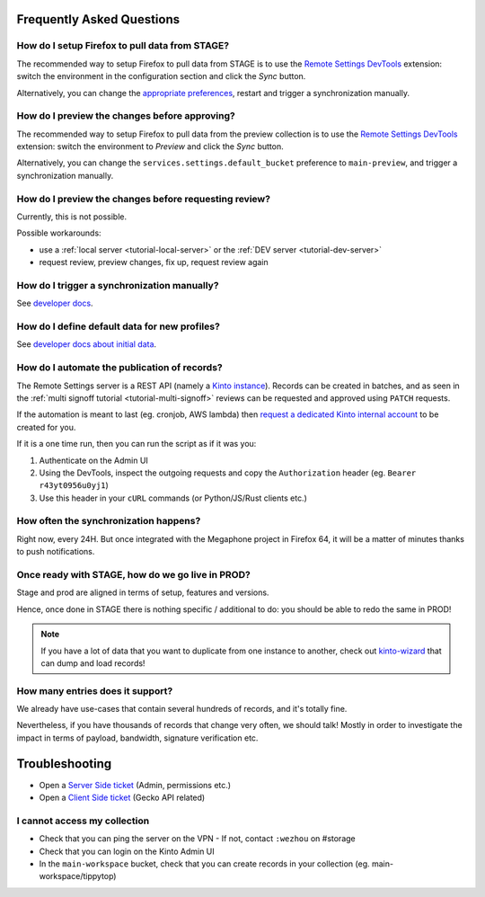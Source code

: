 .. _faq:

Frequently Asked Questions
==========================

How do I setup Firefox to pull data from STAGE?
-----------------------------------------------

The recommended way to setup Firefox to pull data from STAGE is to use the `Remote Settings DevTools <https://github.com/mozilla/remote-settings-devtools>`_ extension: switch the environment in the configuration section and click the *Sync* button.

Alternatively, you can change the `appropriate preferences <https://github.com/mozilla/remote-settings-devtools/blob/1.0.0/extension/experiments/remotesettings/api.js#L96-L106>`_, restart and trigger a synchronization manually.


How do I preview the changes before approving?
----------------------------------------------

The recommended way to setup Firefox to pull data from the preview collection is to use the `Remote Settings DevTools <https://github.com/mozilla/remote-settings-devtools>`_ extension: switch the environment to *Preview* and click the *Sync* button.

Alternatively, you can change the ``services.settings.default_bucket`` preference to ``main-preview``, and trigger a synchronization manually.


How do I preview the changes before requesting review?
------------------------------------------------------

Currently, this is not possible.

Possible workarounds:

- use a :ref:`local server <tutorial-local-server>` or the :ref:`DEV server <tutorial-dev-server>`
- request review, preview changes, fix up, request review again


How do I trigger a synchronization manually?
--------------------------------------------

See `developer docs <https://firefox-source-docs.mozilla.org/main/latest/services/common/docs/services/RemoteSettings.html#trigger-a-synchronization-manually>`_.


How do I define default data for new profiles?
----------------------------------------------

See `developer docs about initial data <https://firefox-source-docs.mozilla.org/main/latest/services/common/docs/services/RemoteSettings.html#initial-data>`_.


How do I automate the publication of records?
---------------------------------------------

The Remote Settings server is a REST API (namely a `Kinto instance <https://www.kinto-storage.org>`_). Records can be created in batches, and as seen in the :ref:`multi signoff tutorial <tutorial-multi-signoff>` reviews can be requested and approved using ``PATCH`` requests.

If the automation is meant to last (eg. cronjob, AWS lambda) then `request a dedicated Kinto internal account <https://bugzilla.mozilla.org/enter_bug.cgi?product=Cloud%20Services&component=Server%3A%20Remote%20Settings>`_ to be created for you.

If it is a one time run, then you can run the script as if it was you:

1. Authenticate on the Admin UI
2. Using the DevTools, inspect the outgoing requests and copy the ``Authorization`` header (eg. ``Bearer r43yt0956u0yj1``)
3. Use this header in your ``cURL`` commands (or Python/JS/Rust clients etc.)


How often the synchronization happens?
--------------------------------------

Right now, every 24H. But once integrated with the Megaphone project in Firefox 64, it will be a matter of minutes thanks to push notifications.


Once ready with STAGE, how do we go live in PROD?
-------------------------------------------------

Stage and prod are aligned in terms of setup, features and versions.

Hence, once done in STAGE there is nothing specific / additional to do: you should be able to redo the same in PROD!

.. note::

    If you have a lot of data that you want to duplicate from one instance to another, check out `kinto-wizard <https://github.com/Kinto/kinto-wizard/>`_ that can dump and load records!


How many entries does it support?
---------------------------------

We already have use-cases that contain several hundreds of records, and it's totally fine.

Nevertheless, if you have thousands of records that change very often, we should talk! Mostly in order to investigate the impact in terms of payload, bandwidth, signature verification etc.


.. _troubleshooting:

Troubleshooting
===============

* Open a `Server Side ticket <https://bugzilla.mozilla.org/enter_bug.cgi?product=Cloud%20Services&component=Server%3A%20Remote%20Settings>`_ (Admin, permissions etc.)
* Open a `Client Side ticket <https://bugzilla.mozilla.org/enter_bug.cgi?product=Firefox&component=Remote%20Settings%20Client>`_ (Gecko API related)


I cannot access my collection
-----------------------------

* Check that you can ping the server on the VPN
  - If not, contact ``:wezhou`` on #storage
* Check that you can login on the Kinto Admin UI
* In the ``main-workspace`` bucket, check that you can create records in your collection (eg. main-workspace/tippytop)
